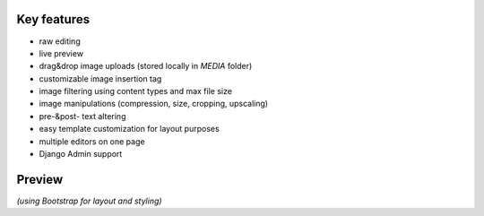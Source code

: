 Key features
------------

* raw editing
* live preview
* drag&drop image uploads (stored locally in `MEDIA` folder)
* customizable image insertion tag
* image filtering using content types and max file size
* image manipulations (compression, size, cropping, upscaling)
* pre-&post- text altering
* easy template customization for layout purposes
* multiple editors on one page
* Django Admin support

Preview
-------

.. image:: https://github.com/adi-/django-markdownx/raw/master/django-markdownx-preview.gif?raw=true
   :target: https://github.com/adi-/django-markdownx
   :alt: django-markdownx preview

*(using Bootstrap for layout and styling)*


